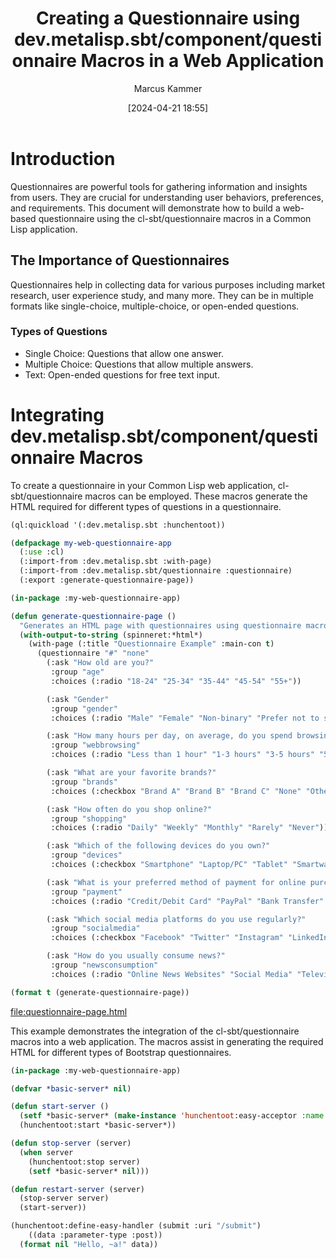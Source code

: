 #+title: Creating a Questionnaire using dev.metalisp.sbt/component/questionnaire Macros in a Web Application
#+author: Marcus Kammer
#+email: marcus.kammer@mailbox.org
#+date: [2024-04-21 18:55]
* Introduction

Questionnaires are powerful tools for gathering information and insights from
users. They are crucial for understanding user behaviors, preferences, and
requirements. This document will demonstrate how to build a web-based
questionnaire using the cl-sbt/questionnaire macros in a Common Lisp
application.

** The Importance of Questionnaires

Questionnaires help in collecting data for various purposes including market
research, user experience study, and many more. They can be in multiple formats
like single-choice, multiple-choice, or open-ended questions.

*** Types of Questions

- Single Choice: Questions that allow one answer.
- Multiple Choice: Questions that allow multiple answers.
- Text: Open-ended questions for free text input.

* Integrating dev.metalisp.sbt/component/questionnaire Macros

To create a questionnaire in your Common Lisp web application,
cl-sbt/questionnaire macros can be employed. These macros generate the HTML
required for different types of questions in a questionnaire.

#+begin_src lisp
  (ql:quickload '(:dev.metalisp.sbt :hunchentoot))
#+end_src

#+RESULTS:
| :DEV.METALISP.SBT |

#+begin_src lisp
  (defpackage my-web-questionnaire-app
    (:use :cl)
    (:import-from :dev.metalisp.sbt :with-page)
    (:import-from :dev.metalisp.sbt/questionnaire :questionnaire)
    (:export :generate-questionnaire-page))
#+end_src

#+RESULTS:
: #<PACKAGE "MY-WEB-QUESTIONNAIRE-APP">

#+name: questionnaire-page
#+begin_src lisp :results output file :file-ext html
  (in-package :my-web-questionnaire-app)

  (defun generate-questionnaire-page ()
    "Generates an HTML page with questionnaires using questionnaire macros."
    (with-output-to-string (spinneret:*html*)
      (with-page (:title "Questionnaire Example" :main-con t)
        (questionnaire "#" "none"
          (:ask "How old are you?"
           :group "age"
           :choices (:radio "18-24" "25-34" "35-44" "45-54" "55+"))

          (:ask "Gender"
           :group "gender"
           :choices (:radio "Male" "Female" "Non-binary" "Prefer not to say" "Other" :text "Please specify"))

          (:ask "How many hours per day, on average, do you spend browsing the internet?"
           :group "webbrowsing"
           :choices (:radio "Less than 1 hour" "1-3 hours" "3-5 hours" "5+ hours"))

          (:ask "What are your favorite brands?"
           :group "brands"
           :choices (:checkbox "Brand A" "Brand B" "Brand C" "None" "Other" :text "Please specify"))

          (:ask "How often do you shop online?"
           :group "shopping"
           :choices (:radio "Daily" "Weekly" "Monthly" "Rarely" "Never"))

          (:ask "Which of the following devices do you own?"
           :group "devices"
           :choices (:checkbox "Smartphone" "Laptop/PC" "Tablet" "Smartwatch" "None"))

          (:ask "What is your preferred method of payment for online purchases?"
           :group "payment"
           :choices (:radio "Credit/Debit Card" "PayPal" "Bank Transfer" "Cash on Delivery" "Cryptocurrency"))

          (:ask "Which social media platforms do you use regularly?"
           :group "socialmedia"
           :choices (:checkbox "Facebook" "Twitter" "Instagram" "LinkedIn" "TikTok" "None" "Other" :text "Please specify"))

          (:ask "How do you usually consume news?"
           :group "newsconsumption"
           :choices (:radio "Online News Websites" "Social Media" "Television" "Newspapers/Magazines" "Radio" "None"))))))

  (format t (generate-questionnaire-page))
#+end_src

#+RESULTS: questionnaire-page
[[file:questionnaire-page.html]]

This example demonstrates the integration of the cl-sbt/questionnaire macros into a
web application. The macros assist in generating the required HTML for
different types of Bootstrap questionnaires.

#+begin_src lisp
  (in-package :my-web-questionnaire-app)

  (defvar *basic-server* nil)

  (defun start-server ()
    (setf *basic-server* (make-instance 'hunchentoot:easy-acceptor :name "basic-server" :port 8080))
    (hunchentoot:start *basic-server*))

  (defun stop-server (server)
    (when server
      (hunchentoot:stop server)
      (setf *basic-server* nil)))

  (defun restart-server (server)
    (stop-server server)
    (start-server))

  (hunchentoot:define-easy-handler (submit :uri "/submit")
      ((data :parameter-type :post))
    (format nil "Hello, ~a!" data))
#+end_src

#+RESULTS:
: SUBMIT
